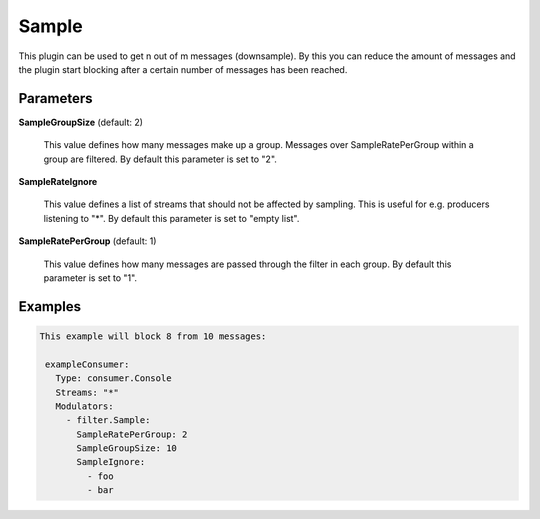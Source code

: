 .. Autogenerated by Gollum RST generator (docs/generator/*.go)

Sample
======

This plugin can be used to get n out of m messages (downsample).
By this you can reduce the amount of messages and the plugin start blocking
after a certain number of messages has been reached.




Parameters
----------

**SampleGroupSize** (default: 2)

  This value defines how many messages make up a group. Messages over
  SampleRatePerGroup within a group are filtered.
  By default this parameter is set to "2".
  
  

**SampleRateIgnore**

  This value defines a list of streams that should not be affected by
  sampling. This is useful for e.g. producers listening to "*".
  By default this parameter is set to "empty list".
  
  

**SampleRatePerGroup** (default: 1)

  This value defines how many messages are passed through
  the filter in each group.
  By default this parameter is set to "1".
  
  

Examples
--------

.. code-block:: yaml

	This example will block 8 from 10 messages:
	
	 exampleConsumer:
	   Type: consumer.Console
	   Streams: "*"
	   Modulators:
	     - filter.Sample:
	       SampleRatePerGroup: 2
	       SampleGroupSize: 10
	       SampleIgnore:
	         - foo
	         - bar
	
	


